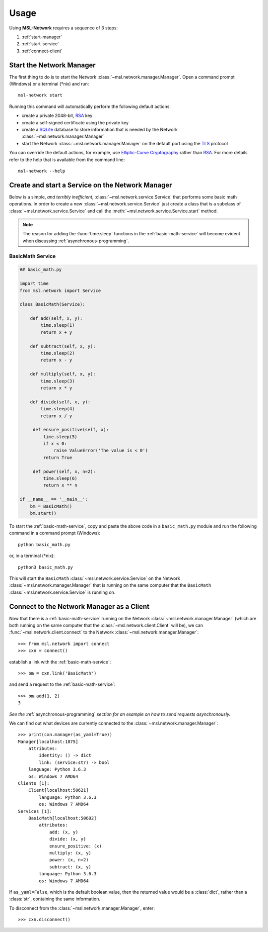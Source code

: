 .. _usage:

Usage
=====

Using **MSL-Network** requires a sequence of 3 steps:

1. :ref:`start-manager`
2. :ref:`start-service`
3. :ref:`connect-client`

.. _start-manager:

Start the Network Manager
-------------------------

The first thing to do is to start the Network :class:`~msl.network.manager.Manager`. Open a
command prompt (Windows) or a terminal (\*nix) and run::

   msl-network start

Running this command will automatically perform the following default actions:

* create a private 2048-bit, RSA_ key
* create a self-signed certificate using the private key
* create a SQLite_ database to store information that is needed by the Network :class:`~msl.network.manager.Manager`
* start the Network :class:`~msl.network.manager.Manager` on the default port using the TLS_ protocol

You can override the default actions, for example, use `Elliptic-Curve Cryptography`_ rather than
RSA_. For more details refer to the help that is available from the command line::

   msl-network --help

.. _start-service:

Create and start a Service on the Network Manager
-------------------------------------------------

Below is a simple, *and terribly inefficient*, :class:`~msl.network.service.Service` that performs some basic
math operations. In order to create a new :class:`~msl.network.service.Service` just create a class that
is a subclass of :class:`~msl.network.service.Service` and call the :meth:`~msl.network.service.Service.start`
method.

.. note::
   The reason for adding the :func:`time.sleep` functions in the :ref:`basic-math-service` will become evident
   when discussing :ref:`asynchronous-programming`.

.. _basic-math-service:

BasicMath Service
+++++++++++++++++

.. code-block:: python

   ## basic_math.py

   import time
   from msl.network import Service

   class BasicMath(Service):

       def add(self, x, y):
           time.sleep(1)
           return x + y

       def subtract(self, x, y):
           time.sleep(2)
           return x - y

       def multiply(self, x, y):
           time.sleep(3)
           return x * y

       def divide(self, x, y):
           time.sleep(4)
           return x / y

        def ensure_positive(self, x):
            time.sleep(5)
            if x < 0:
                raise ValueError('The value is < 0')
            return True

        def power(self, x, n=2):
            time.sleep(6)
            return x ** n

   if __name__ == '__main__':
       bm = BasicMath()
       bm.start()

To start the :ref:`basic-math-service`, copy and paste the above code in a ``basic_math.py`` module
and run the following command in a command prompt (Windows)::

   python basic_math.py

or, in a terminal (\*nix)::

   python3 basic_math.py

This will start the ``BasicMath`` :class:`~msl.network.service.Service` on the Network
:class:`~msl.network.manager.Manager` that is running on the same computer that the ``BasicMath``
:class:`~msl.network.service.Service` is running on.

.. _connect-client:

Connect to the Network Manager as a Client
------------------------------------------

Now that there is a :ref:`basic-math-service` running on the Network :class:`~msl.network.manager.Manager`
(which are both running on the same computer that the :class:`~msl.network.client.Client` will be), we can
:func:`~msl.network.client.connect` to the Network :class:`~msl.network.manager.Manager`::

   >>> from msl.network import connect
   >>> cxn = connect()

establish a link with the :ref:`basic-math-service`::

   >>> bm = cxn.link('BasicMath')

and send a request to the :ref:`basic-math-service`::

   >>> bm.add(1, 2)
   3

*See the* :ref:`asynchronous-programming` *section for an example on how to send requests asynchronously.*

We can find out what devices are currently connected to the :class:`~msl.network.manager.Manager`::

   >>> print(cxn.manager(as_yaml=True))
   Manager[localhost:1875]
       attributes:
           identity: () -> dict
           link: (service:str) -> bool
       language: Python 3.6.3
       os: Windows 7 AMD64
   Clients [1]:
       Client[localhost:50621]
           language: Python 3.6.3
           os: Windows 7 AMD64
   Services [1]:
       BasicMath[localhost:50602]
           attributes:
               add: (x, y)
               divide: (x, y)
               ensure_positive: (x)
               multiply: (x, y)
               power: (x, n=2)
               subtract: (x, y)
           language: Python 3.6.3
           os: Windows 7 AMD64

If ``as_yaml=False``, which is the default boolean value, then the returned value would be a
:class:`dict`, rather than a :class:`str`, containing the same information.

To disconnect from the :class:`~msl.network.manager.Manager`, enter::

  >>> cxn.disconnect()

.. _RSA: https://en.wikipedia.org/wiki/RSA_(cryptosystem)
.. _TLS: https://en.wikipedia.org/wiki/Transport_Layer_Security
.. _Elliptic-Curve Cryptography: https://en.wikipedia.org/wiki/Elliptic-curve_cryptography
.. _SQLite: https://www.sqlite.org/
